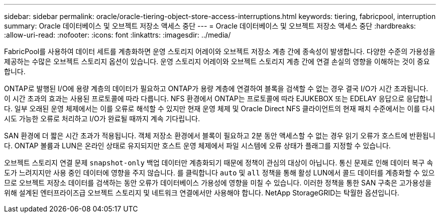 ---
sidebar: sidebar 
permalink: oracle/oracle-tiering-object-store-access-interruptions.html 
keywords: tiering, fabricpool, interruption 
summary: Oracle 데이터베이스 및 오브젝트 저장소 액세스 중단 
---
= Oracle 데이터베이스 및 오브젝트 저장소 액세스 중단
:hardbreaks:
:allow-uri-read: 
:nofooter: 
:icons: font
:linkattrs: 
:imagesdir: ../media/


[role="lead"]
FabricPool를 사용하여 데이터 세트를 계층화하면 운영 스토리지 어레이와 오브젝트 저장소 계층 간에 종속성이 발생합니다. 다양한 수준의 가용성을 제공하는 수많은 오브젝트 스토리지 옵션이 있습니다. 운영 스토리지 어레이와 오브젝트 스토리지 계층 간에 연결 손실의 영향을 이해하는 것이 중요합니다.

ONTAP로 발행된 I/O에 용량 계층의 데이터가 필요하고 ONTAP가 용량 계층에 연결하여 블록을 검색할 수 없는 경우 결국 I/O가 시간 초과됩니다. 이 시간 초과의 효과는 사용된 프로토콜에 따라 다릅니다. NFS 환경에서 ONTAP는 프로토콜에 따라 EJUKEBOX 또는 EDELAY 응답으로 응답합니다. 일부 오래된 운영 체제에서는 이를 오류로 해석할 수 있지만 현재 운영 체제 및 Oracle Direct NFS 클라이언트의 현재 패치 수준에서는 이를 다시 시도 가능한 오류로 처리하고 I/O가 완료될 때까지 계속 기다립니다.

SAN 환경에 더 짧은 시간 초과가 적용됩니다. 객체 저장소 환경에서 블록이 필요하고 2분 동안 액세스할 수 없는 경우 읽기 오류가 호스트에 반환됩니다. ONTAP 볼륨과 LUN은 온라인 상태로 유지되지만 호스트 운영 체제에서 파일 시스템에 오류 상태가 플래그를 지정할 수 있습니다.

오브젝트 스토리지 연결 문제 `snapshot-only` 백업 데이터만 계층화되기 때문에 정책이 관심의 대상이 아닙니다. 통신 문제로 인해 데이터 복구 속도가 느려지지만 사용 중인 데이터에 영향을 주지 않습니다. 를 클릭합니다 `auto` 및 `all` 정책을 통해 활성 LUN에서 콜드 데이터를 계층화할 수 있으므로 오브젝트 저장소 데이터를 검색하는 동안 오류가 데이터베이스 가용성에 영향을 미칠 수 있습니다. 이러한 정책을 통한 SAN 구축은 고가용성을 위해 설계된 엔터프라이즈급 오브젝트 스토리지 및 네트워크 연결에서만 사용해야 합니다. NetApp StorageGRID는 탁월한 옵션입니다.
